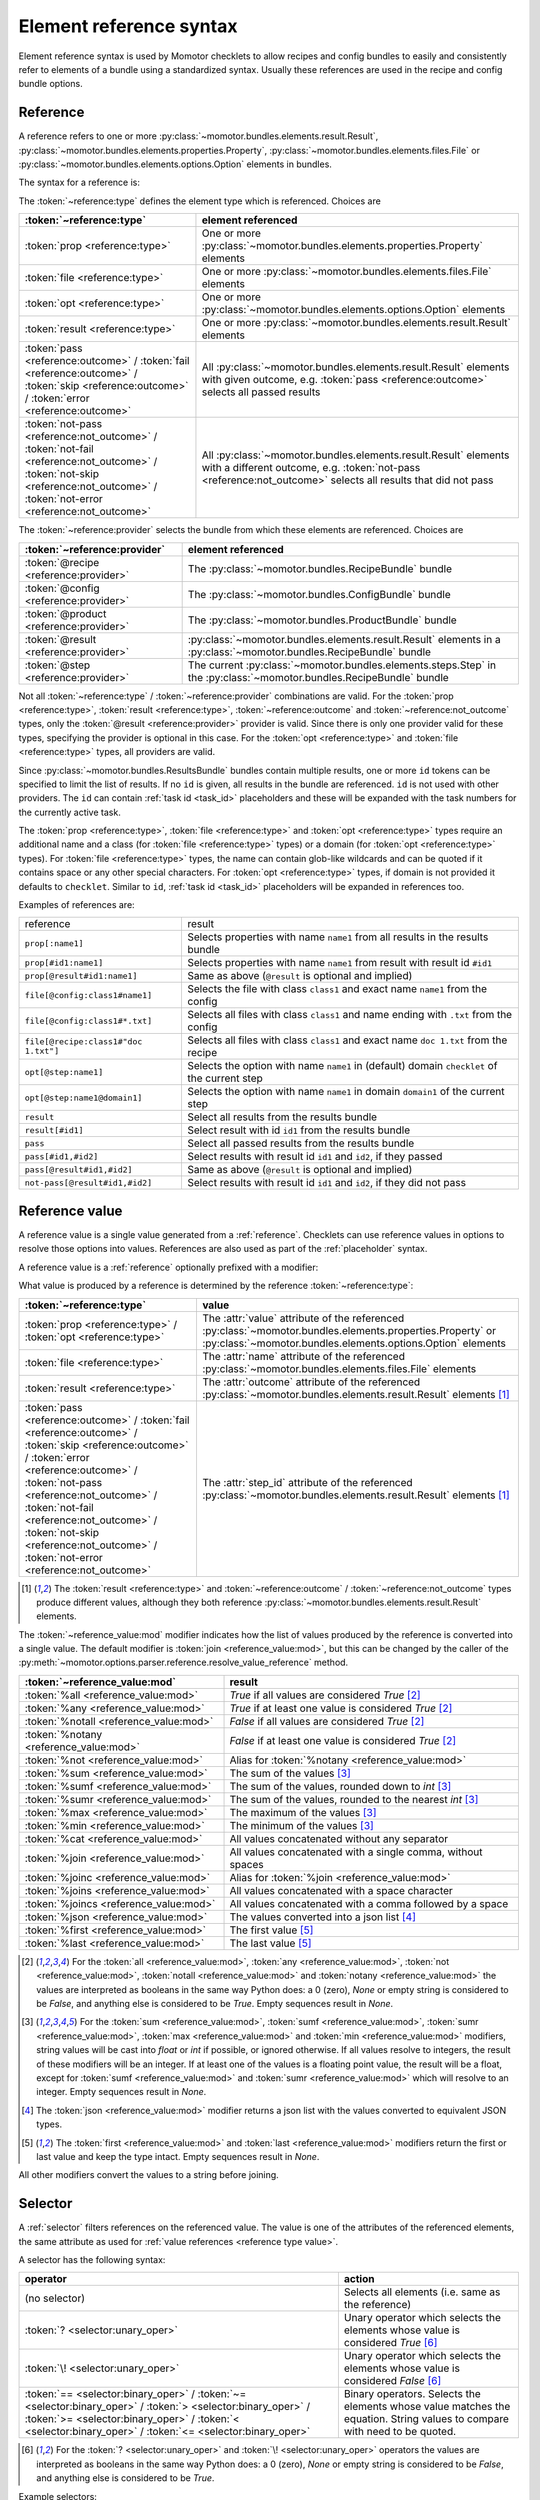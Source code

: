 .. _references:

========================
Element reference syntax
========================

Element reference syntax is used by Momotor checklets to allow recipes and config bundles to easily and consistently
refer to elements of a bundle using a standardized syntax.
Usually these references are used in the recipe and config bundle options.

.. _reference:

Reference
=========

A reference refers to one or more
:py:class:`~momotor.bundles.elements.result.Result`,
:py:class:`~momotor.bundles.elements.properties.Property`,
:py:class:`~momotor.bundles.elements.files.File` or
:py:class:`~momotor.bundles.elements.options.Option` elements in bundles.

The syntax for a reference is:

.. productionlist:: reference
   typed_reference: `type` "[" `reference` [ "," `reference` ]* "]"
   type: "file" | "prop" | "opt" | "result" | `outcome` | `not_outcome`
   reference: [ "@" `provider` ] [ "#" id ( "," id )* ] [ ":" `ref` ]
   outcome: "pass" | "fail" | "error" | "skip"
   not_outcome: "not-" `outcome`
   provider: "recipe" | "config" | "product" | "step" | "result"
   ref: name | class "#" name | name "@" domain

The :token:`~reference:type` defines the element type which is referenced. Choices are

+----------------------------------------------+---------------------------------------------------------------------+
| :token:`~reference:type`                     | element referenced                                                  |
+==============================================+=====================================================================+
| :token:`prop <reference:type>`               | One or more                                                         |
|                                              | :py:class:`~momotor.bundles.elements.properties.Property` elements  |
+----------------------------------------------+---------------------------------------------------------------------+
| :token:`file <reference:type>`               | One or more                                                         |
|                                              | :py:class:`~momotor.bundles.elements.files.File` elements           |
+----------------------------------------------+---------------------------------------------------------------------+
| :token:`opt <reference:type>`                | One or more                                                         |
|                                              | :py:class:`~momotor.bundles.elements.options.Option` elements       |
+----------------------------------------------+---------------------------------------------------------------------+
| :token:`result <reference:type>`             | One or more                                                         |
|                                              | :py:class:`~momotor.bundles.elements.result.Result` elements        |
+----------------------------------------------+---------------------------------------------------------------------+
| :token:`pass <reference:outcome>` /          | All :py:class:`~momotor.bundles.elements.result.Result`             |
| :token:`fail <reference:outcome>` /          | elements with given outcome, e.g. :token:`pass <reference:outcome>` |
| :token:`skip <reference:outcome>` /          | selects all passed results                                          |
| :token:`error <reference:outcome>`           |                                                                     |
+----------------------------------------------+---------------------------------------------------------------------+
| :token:`not-pass <reference:not_outcome>` /  | All :py:class:`~momotor.bundles.elements.result.Result`             |
| :token:`not-fail <reference:not_outcome>` /  | elements with a different outcome, e.g.                             |
| :token:`not-skip <reference:not_outcome>` /  | :token:`not-pass <reference:not_outcome>` selects all results that  |
| :token:`not-error <reference:not_outcome>`   | did not pass                                                        |
+----------------------------------------------+---------------------------------------------------------------------+

The :token:`~reference:provider` selects the bundle from which these elements are referenced. Choices are

+--------------------------------------------+---------------------------------------------------------------------+
| :token:`~reference:provider`               | element referenced                                                  |
+============================================+=====================================================================+
| :token:`@recipe <reference:provider>`      | The :py:class:`~momotor.bundles.RecipeBundle` bundle                |
+--------------------------------------------+---------------------------------------------------------------------+
| :token:`@config <reference:provider>`      | The :py:class:`~momotor.bundles.ConfigBundle` bundle                |
+--------------------------------------------+---------------------------------------------------------------------+
| :token:`@product <reference:provider>`     | The :py:class:`~momotor.bundles.ProductBundle` bundle               |
+--------------------------------------------+---------------------------------------------------------------------+
| :token:`@result <reference:provider>`      | :py:class:`~momotor.bundles.elements.result.Result` elements in a   |
|                                            | :py:class:`~momotor.bundles.RecipeBundle` bundle                    |
+--------------------------------------------+---------------------------------------------------------------------+
| :token:`@step <reference:provider>`        | The current :py:class:`~momotor.bundles.elements.steps.Step` in the |
|                                            | :py:class:`~momotor.bundles.RecipeBundle` bundle                    |
+--------------------------------------------+---------------------------------------------------------------------+

Not all :token:`~reference:type` / :token:`~reference:provider` combinations are valid.
For the :token:`prop <reference:type>`, :token:`result <reference:type>`, :token:`~reference:outcome`
and :token:`~reference:not_outcome` types, only the :token:`@result <reference:provider>` provider is valid.
Since there is only one provider valid for these types, specifying the provider is optional in this case.
For the :token:`opt <reference:type>` and :token:`file <reference:type>` types, all providers are valid.

Since :py:class:`~momotor.bundles.ResultsBundle` bundles contain multiple results, one or more ``id`` tokens
can be specified to limit the list of results. If no ``id`` is given, all results in the bundle are referenced.
``id`` is not used with other providers. The ``id`` can contain :ref:`task id <task_id>` placeholders and these
will be expanded with the task numbers for the currently active task.

The :token:`prop <reference:type>`, :token:`file <reference:type>` and :token:`opt <reference:type>` types
require an additional name and a class (for :token:`file <reference:type>` types) or a domain
(for :token:`opt <reference:type>` types).
For :token:`file <reference:type>` types, the name can contain glob-like wildcards and can be quoted if it
contains space or any other special characters.
For :token:`opt <reference:type>` types, if domain is not provided it defaults to ``checklet``.
Similar to ``id``, :ref:`task id <task_id>` placeholders will be expanded in references too.

Examples of references are:

=========================================== =============================================================================================
reference                                   result
------------------------------------------- ---------------------------------------------------------------------------------------------
``prop[:name1]``                            Selects properties with name ``name1`` from all results in the results bundle
``prop[#id1:name1]``                        Selects properties with name ``name1`` from result with result id ``#id1``
``prop[@result#id1:name1]``                 Same as above (``@result`` is optional and implied)
``file[@config:class1#name1]``              Selects the file with class ``class1`` and exact name ``name1`` from the config
``file[@config:class1#*.txt]``              Selects all files with class ``class1`` and name ending with ``.txt`` from the config
``file[@recipe:class1#"doc 1.txt"]``        Selects all files with class ``class1`` and exact name ``doc 1.txt`` from the recipe
``opt[@step:name1]``                        Selects the option with name ``name1`` in (default) domain ``checklet`` of the current step
``opt[@step:name1@domain1]``                Selects the option with name ``name1`` in domain ``domain1`` of the current step
``result``                                  Select all results from the results bundle
``result[#id1]``                            Select result with id ``id1`` from the results bundle
``pass``                                    Select all passed results from the results bundle
``pass[#id1,#id2]``                         Select results with result id ``id1`` and ``id2``, if they passed
``pass[@result#id1,#id2]``                  Same as above (``@result`` is optional and implied)
``not-pass[@result#id1,#id2]``              Select results with result id ``id1`` and ``id2``, if they did not pass
=========================================== =============================================================================================

.. _reference value:

Reference value
===============

A reference value is a single value generated from a :ref:`reference`. Checklets can use reference values in
options to resolve those options into values.
References are also used as part of the :ref:`placeholder` syntax.

A reference value is a :ref:`reference` optionally prefixed with a modifier:

.. productionlist:: reference_value
   value_reference: [ "%" `mod` ] `~reference:typed_reference`
   mod: "all" | "any" | "sum" | "max" | "min" | "cat" | "join"
      : | "joinc" | "joins" | "joincs" | "json" | "first" | "last"

.. _reference type value:

What value is produced by a reference is determined by the reference :token:`~reference:type`:

+------------------------------------------------+---------------------------------------------------------------------+
| :token:`~reference:type`                       | value                                                               |
+================================================+=====================================================================+
| :token:`prop <reference:type>` /               | The :attr:`value` attribute of the referenced                       |
| :token:`opt <reference:type>`                  | :py:class:`~momotor.bundles.elements.properties.Property` or        |
|                                                | :py:class:`~momotor.bundles.elements.options.Option` elements       |
+------------------------------------------------+---------------------------------------------------------------------+
| :token:`file <reference:type>`                 | The :attr:`name` attribute of the referenced                        |
|                                                | :py:class:`~momotor.bundles.elements.files.File` elements           |
+------------------------------------------------+---------------------------------------------------------------------+
| :token:`result <reference:type>`               | The :attr:`outcome` attribute of the referenced                     |
|                                                | :py:class:`~momotor.bundles.elements.result.Result` elements        |
|                                                | [#resultvalue]_                                                     |
+------------------------------------------------+---------------------------------------------------------------------+
| | :token:`pass <reference:outcome>` /          | The :attr:`step_id` attribute of the referenced                     |
|   :token:`fail <reference:outcome>` /          | :py:class:`~momotor.bundles.elements.result.Result` elements        |
|   :token:`skip <reference:outcome>` /          | [#resultvalue]_                                                     |
|   :token:`error <reference:outcome>` /         |                                                                     |
| | :token:`not-pass <reference:not_outcome>` /  |                                                                     |
|   :token:`not-fail <reference:not_outcome>` /  |                                                                     |
|   :token:`not-skip <reference:not_outcome>` /  |                                                                     |
|   :token:`not-error <reference:not_outcome>`   |                                                                     |
+------------------------------------------------+---------------------------------------------------------------------+

.. [#resultvalue]

   The :token:`result <reference:type>` and :token:`~reference:outcome` / :token:`~reference:not_outcome` types
   produce different values, although they both reference :py:class:`~momotor.bundles.elements.result.Result` elements.

The :token:`~reference_value:mod` modifier indicates how the list of values produced by the reference is converted
into a single value. The default modifier is :token:`join <reference_value:mod>`, but this can be changed by the
caller of the :py:meth:`~momotor.options.parser.reference.resolve_value_reference` method.

+------------------------------------------------+---------------------------------------------------------------------+
| :token:`~reference_value:mod`                  | result                                                              |
+================================================+=====================================================================+
| :token:`%all <reference_value:mod>`            | `True` if all values are considered `True` [#anyall]_               |
+------------------------------------------------+---------------------------------------------------------------------+
| :token:`%any <reference_value:mod>`            | `True` if at least one value is considered `True` [#anyall]_        |
+------------------------------------------------+---------------------------------------------------------------------+
| :token:`%notall <reference_value:mod>`         | `False` if all values are considered `True` [#anyall]_              |
+------------------------------------------------+---------------------------------------------------------------------+
| :token:`%notany <reference_value:mod>`         | `False` if at least one value is considered `True` [#anyall]_       |
+------------------------------------------------+---------------------------------------------------------------------+
| :token:`%not <reference_value:mod>`            | Alias for :token:`%notany <reference_value:mod>`                    |
+------------------------------------------------+---------------------------------------------------------------------+
| :token:`%sum <reference_value:mod>`            | The sum of the values [#summaxmin]_                                 |
+------------------------------------------------+---------------------------------------------------------------------+
| :token:`%sumf <reference_value:mod>`           | The sum of the values, rounded down to `int` [#summaxmin]_          |
+------------------------------------------------+---------------------------------------------------------------------+
| :token:`%sumr <reference_value:mod>`           | The sum of the values, rounded to the nearest `int` [#summaxmin]_   |
+------------------------------------------------+---------------------------------------------------------------------+
| :token:`%max <reference_value:mod>`            | The maximum of the values [#summaxmin]_                             |
+------------------------------------------------+---------------------------------------------------------------------+
| :token:`%min <reference_value:mod>`            | The minimum of the values [#summaxmin]_                             |
+------------------------------------------------+---------------------------------------------------------------------+
| :token:`%cat <reference_value:mod>`            | All values concatenated without any separator                       |
+------------------------------------------------+---------------------------------------------------------------------+
| :token:`%join <reference_value:mod>`           | All values concatenated with a single comma, without spaces         |
+------------------------------------------------+---------------------------------------------------------------------+
| :token:`%joinc <reference_value:mod>`          | Alias for :token:`%join <reference_value:mod>`                      |
+------------------------------------------------+---------------------------------------------------------------------+
| :token:`%joins <reference_value:mod>`          | All values concatenated with a space character                      |
+------------------------------------------------+---------------------------------------------------------------------+
| :token:`%joincs <reference_value:mod>`         | All values concatenated with a comma followed by a space            |
+------------------------------------------------+---------------------------------------------------------------------+
| :token:`%json <reference_value:mod>`           | The values converted into a json list [#json]_                      |
+------------------------------------------------+---------------------------------------------------------------------+
| :token:`%first <reference_value:mod>`          | The first value [#firstlast]_                                       |
+------------------------------------------------+---------------------------------------------------------------------+
| :token:`%last <reference_value:mod>`           | The last value [#firstlast]_                                        |
+------------------------------------------------+---------------------------------------------------------------------+

.. [#anyall]

   For the :token:`all <reference_value:mod>`, :token:`any <reference_value:mod>`, :token:`not <reference_value:mod>`,
   :token:`notall <reference_value:mod>` and :token:`notany <reference_value:mod>` the values are interpreted
   as booleans in the same way Python does: a 0 (zero), `None` or empty string is considered to be `False`, and
   anything else is considered to be `True`. Empty sequences result in `None`.

.. [#summaxmin]

   For the :token:`sum <reference_value:mod>`,  :token:`sumf <reference_value:mod>`, :token:`sumr <reference_value:mod>`,
   :token:`max <reference_value:mod>` and :token:`min <reference_value:mod>`
   modifiers, string values will be cast into `float` or `int` if possible, or ignored otherwise. If all values
   resolve to integers, the result of these modifiers will be an integer. If at least one of the values is a floating
   point value, the result will be a float, except for :token:`sumf <reference_value:mod>` and
   :token:`sumr <reference_value:mod>` which will resolve to an integer. Empty sequences result in `None`.

.. [#json]

   The :token:`json <reference_value:mod>` modifier returns a json list with the values converted to equivalent
   JSON types.

.. [#firstlast]

   The :token:`first <reference_value:mod>` and :token:`last <reference_value:mod>` modifiers return the first or last
   value and keep the type intact. Empty sequences result in `None`.

All other modifiers convert the values to a string before joining.

.. _selector:

Selector
========

A :ref:`selector` filters references on the referenced value. The value is one of the attributes of the referenced
elements, the same attribute as used for :ref:`value references <reference type value>`.

A selector has the following syntax:

.. productionlist:: selector
   selector: `~reference:typed_reference` [ `selection` ]
   selection: `unary_oper` | `binary_oper` value
   unary_oper: "?" | "!"
   binary_oper: "==" | "!=" | ">" | ">=" | "<" | "<="

+------------------------------------------------+---------------------------------------------------------------------+
| operator                                       | action                                                              |
+================================================+=====================================================================+
| (no selector)                                  | Selects all elements (i.e. same as the reference)                   |
+------------------------------------------------+---------------------------------------------------------------------+
| :token:`? <selector:unary_oper>`               | Unary operator which selects the elements whose value is            |
|                                                | considered `True` [#queexl]_                                        |
+------------------------------------------------+---------------------------------------------------------------------+
| :token:`\! <selector:unary_oper>`              | Unary operator which selects the elements whose value is            |
|                                                | considered `False` [#queexl]_                                       |
+------------------------------------------------+---------------------------------------------------------------------+
| :token:`== <selector:binary_oper>` /           | Binary operators.                                                   |
| :token:`~= <selector:binary_oper>` /           | Selects the elements whose value matches the equation.              |
| :token:`> <selector:binary_oper>` /            | String values to compare with need to be quoted.                    |
| :token:`>= <selector:binary_oper>` /           |                                                                     |
| :token:`< <selector:binary_oper>` /            |                                                                     |
| :token:`<= <selector:binary_oper>`             |                                                                     |
+------------------------------------------------+---------------------------------------------------------------------+

.. [#queexl]

   For the :token:`? <selector:unary_oper>` and :token:`\! <selector:unary_oper>` operators the values are interpreted
   as booleans in the same way Python does: a 0 (zero), `None` or empty string is considered to be `False`, and
   anything else is considered to be `True`.

Example selectors:

+------------------------------------------------+---------------------------------------------------------------------+
| selector                                       |                                                                     |
+================================================+=====================================================================+
| ``pass``                                       | Selects all passed results                                          |
+------------------------------------------------+---------------------------------------------------------------------+
| ``result=="pass"``                             | Also selects all passed results                                     |
+------------------------------------------------+---------------------------------------------------------------------+
| ``prop[score]``                                | Selects all results containing a score property                     |
+------------------------------------------------+---------------------------------------------------------------------+
| ``prop[score]>1``                              | Selects all results with a score property greater than 1            |
+------------------------------------------------+---------------------------------------------------------------------+

.. _match:

Match
=====

.. productionlist:: match
   match: [ "%" `mod` ] `~selector:selector`
   mod: "all" | "any" | "not" | "notall" | "notany"

A :ref:`match` takes a :ref:`selector` and collapses it into a boolean, depending on the :token:`~match:mod`
modifier.

+-----------------------------------------------------------+--------------------------------------------------------------+
| :token:`~match:mod`                                       | match                                                        |
+===========================================================+==============================================================+
| No modifier or :token:`%all <match:mod>`                  | Matches if the selector is "true" for all referenced elements|
+-----------------------------------------------------------+--------------------------------------------------------------+
| :token:`%any <match:mod>`                                 | Matches if there is at least one selected element "true"     |
+-----------------------------------------------------------+--------------------------------------------------------------+
| :token:`%notall <match:mod>`                              | Matches if not all or the selected elements are "true"       |
+-----------------------------------------------------------+--------------------------------------------------------------+
| :token:`%not <match:mod>` or :token:`%notany <match:mod>` | Matches if not any of the selected elements is "true"        |
+-----------------------------------------------------------+--------------------------------------------------------------+

+--------------+-----------------------------+---------------------------+------------------------------+--------------------------------+
| elements     | | no modifier or            | :token:`%any <match:mod>` | :token:`%notall <match:mod>` | | :token:`%not <match:mod>`    |
|              | | :token:`%all <match:mod>` |                           |                              | | :token:`%notany <match:mod>` |
+==============+=============================+===========================+==============================+================================+
| all true     | true                        |  true                     | false                        | false                          |
+--------------+-----------------------------+---------------------------+------------------------------+--------------------------------+
| all false    | false                       |  false                    | true                         | true                           |
+--------------+-----------------------------+---------------------------+------------------------------+--------------------------------+
| mixed        | false                       |  true                     | true                         | false                          |
+--------------+-----------------------------+---------------------------+------------------------------+--------------------------------+


Example matches:

+------------------------------------------------+---------------------------------------------------------------------+
| match                                          |                                                                     |
+================================================+=====================================================================+
| ``pass``                                       | Matches if all results passed                                       |
+------------------------------------------------+---------------------------------------------------------------------+
| ``%any pass``                                  | Matches if at least one result passed                               |
+------------------------------------------------+---------------------------------------------------------------------+
| ``%notall pass``                               | Matches if not all results passed                                   |
+------------------------------------------------+---------------------------------------------------------------------+
| ``%notany pass``                               | Matches if at least one result did not pass                         |
+------------------------------------------------+---------------------------------------------------------------------+
| ``prop[score]``                                | Matches if all results contain a score property                     |
+------------------------------------------------+---------------------------------------------------------------------+
| ``%any prop[score]``                           | Matches if at least one result contains a score property            |
+------------------------------------------------+---------------------------------------------------------------------+
| ``prop[score]>1``                              | Matches if all results contain a score of more than 1               |
+------------------------------------------------+---------------------------------------------------------------------+

.. _placeholder:

Placeholder
===========

Placeholders can be used inside a longer string. The placeholder will be replaced by the value produced by
the :ref:`reference value`

.. productionlist:: placeholder
   placeholder: "${" `~reference_value:value_reference` "}"

Placeholders are reference values wrapped inside a ``${...}``. To include a literal ``${`` in the string, use
``$${`` to escape the placeholder syntax.
